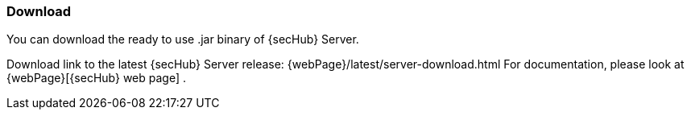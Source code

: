 // SPDX-License-Identifier: MIT

=== Download

You can download the ready to use .jar binary of {secHub} Server.

Download link to the latest {secHub} Server release: {webPage}/latest/server-download.html
For documentation, please look at {webPage}[{secHub} web page] .
